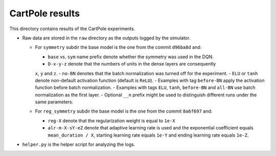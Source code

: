 CartPole results
================

This directory contains results of the CartPole experiments.

- Raw data are stored in the ``raw`` directory as the outputs logged by the simulator.

  - For ``symmetry`` subdir the base model is the one from the commit ``d96ba8d`` and:

    - ``base`` vs. ``sym`` name prefix denote whether the symmetry was used in the DQN.
    - ``D-x-y-z`` denote that the numbers of units in the dense layers are consequently
    ``x``, ``y`` and ``z``.
    - ``no-BN`` denotes that the batch normalization was turned off for the experiment.
    - ``ELU`` or ``tanh`` denote non-default activation function (default is ``ReLU``).
    - Examples with tag ``before-BN`` apply the activation function before batch normalization.
    - Examples with tags ``ELU``, ``tanh``, ``before-BN`` and ``all-BN`` use batch normalization as the first layer.
    - Optional ``__n`` prefix might be used to distinguish different runs under the same parameters.

  - For ``reg_symmetry`` subdir the base model is the one from the commit ``8a6f697`` and:

    - ``reg-X`` denote that the regularization weight is equal to ``1e-X``
    - ``alr-m-X-sY-eZ`` denote that adaptive learning rate is used and the exponential coefficient equals
      ``mean_duration / X``, starting learning rate equals ``1e-Y`` and ending learning rate equals ``1e-Z``.

- ``helper.py`` is the helper script for analyzing the logs.
